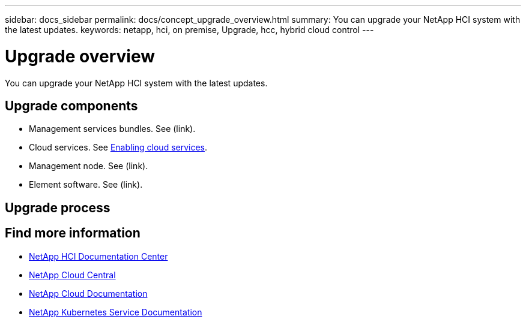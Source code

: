 ---
sidebar: docs_sidebar
permalink: docs/concept_upgrade_overview.html
summary: You can upgrade your NetApp HCI system with the latest updates.
keywords: netapp, hci, on premise, Upgrade, hcc, hybrid cloud control
---

= Upgrade overview
:hardbreaks:
:nofooter:
:icons: font
:linkattrs:
:imagesdir: ../media/
:keywords: hci, cloud, onprem, documentation, help

[.lead]
You can upgrade your NetApp HCI system with the latest updates. ​

== Upgrade components

*	Management services bundles. See (link).
*	Cloud services. See link:task_enabling_cloud_services.html[Enabling cloud services].
* Management node. See (link).
* Element software. See (link).


== Upgrade process


[discrete]
== Find more information
* http://docs.netapp.com/hci/index.jsp[NetApp HCI Documentation Center^]
* https://cloud.netapp.com/home[NetApp Cloud Central^]
* https://docs.netapp.com/us-en/cloud/[NetApp Cloud Documentation^]
* https://docs.netapp.com/us-en/kubernetes-service/[NetApp Kubernetes Service Documentation^]
